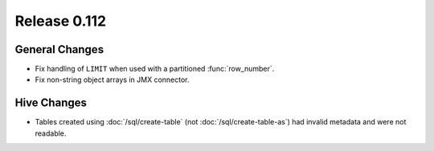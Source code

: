 =============
Release 0.112
=============

General Changes
---------------

* Fix handling of ``LIMIT`` when used with a partitioned :func:`row_number`.
* Fix non-string object arrays in JMX connector.

Hive Changes
------------

* Tables created using :doc:`/sql/create-table` (not :doc:`/sql/create-table-as`)
  had invalid metadata and were not readable.

